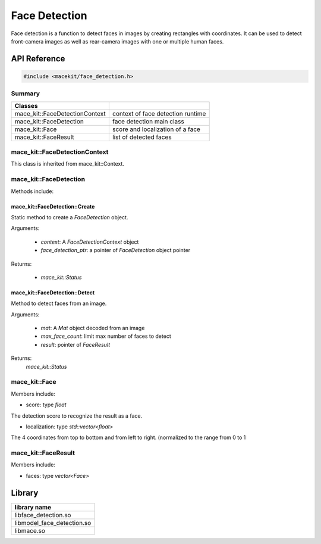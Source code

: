 Face Detection
====================

Face detection is a function to detect faces in images by creating rectangles with coordinates.
It can be used to detect front-camera images as well as rear-camera images with one or multiple
human faces.

API Reference
--------------

.. code:: cpp

    #include <macekit/face_detection.h>


Summary
^^^^^^^^^

.. list-table::
    :header-rows: 1

    * - Classes
      -
    * - mace_kit::FaceDetectionContext
      - context of face detection runtime
    * - mace_kit::FaceDetection
      - face detection main class
    * - mace_kit::Face
      - score and localization of a face
    * - mace_kit::FaceResult
      - list of detected faces


mace_kit::FaceDetectionContext
^^^^^^^^^^^^^^^^^^^^^^^^^^^^^^^

This class is inherited from mace_kit::Context.



mace_kit::FaceDetection
^^^^^^^^^^^^^^^^^^^^^^^^^

Methods include:

mace_kit::FaceDetection::Create
"""""""""""""""""""""""""""""""""

Static method to create a `FaceDetection` object.

Arguments:

    * `context`: A `FaceDetectionContext` object

    * `face_detection_ptr`: a pointer of `FaceDetection` object pointer

Returns:

    * `mace_kit::Status`


mace_kit::FaceDetection::Detect
""""""""""""""""""""""""""""""""""

Method to detect faces from an image.

Arguments:

    * `mat`: A `Mat` object decoded from an image

    * `max_face_count`: limit max number of faces to detect

    * `result`: pointer of `FaceResult`


Returns:
    `mace_kit::Status`



mace_kit::Face
^^^^^^^^^^^^^^^

Members include:

* score: type `float`

The detection score to recognize the result as a face.

* localization: type `std::vector<float>`

The 4 coordinates from top to bottom and from left to right. (normalized to the range from 0 to 1


mace_kit::FaceResult
^^^^^^^^^^^^^^^^^^^^^^

Members include:

* faces: type `vector<Face>`


Library
-------------------

.. list-table::
    :header-rows: 1

    * - library name
    * - libface_detection.so
    * - libmodel_face_detection.so
    * - libmace.so



